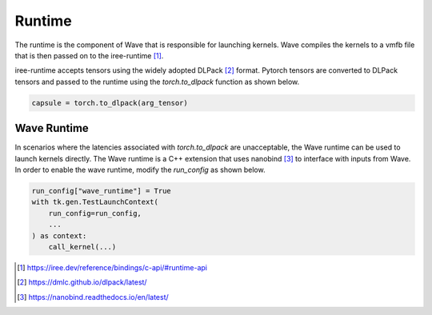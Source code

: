 Runtime
===========================

The runtime is the component of Wave that is responsible for launching kernels.
Wave compiles the kernels to a vmfb file that is then passed on to
the iree-runtime [1]_.

iree-runtime accepts tensors using the widely adopted DLPack [2]_ format.
Pytorch tensors are converted to DLPack tensors and passed to the runtime
using the `torch.to_dlpack` function as shown below.

.. code-block:: python

    capsule = torch.to_dlpack(arg_tensor)

Wave Runtime
------------

In scenarios where the latencies associated with `torch.to_dlpack` are
unacceptable, the Wave runtime can be used to launch kernels directly.
The Wave runtime is a C++ extension that uses nanobind [3]_ to interface with
inputs from Wave. In order to enable the wave runtime, modify the `run_config`
as shown below.

.. code-block:: python

    run_config["wave_runtime"] = True
    with tk.gen.TestLaunchContext(
        run_config=run_config,
        ...
    ) as context:
        call_kernel(...)



.. [1] https://iree.dev/reference/bindings/c-api/#runtime-api
.. [2] https://dmlc.github.io/dlpack/latest/
.. [3] https://nanobind.readthedocs.io/en/latest/
